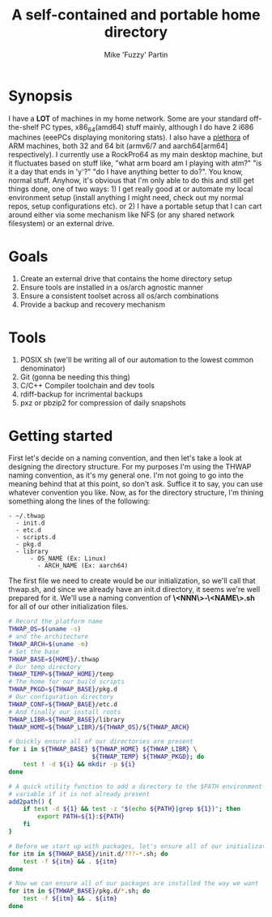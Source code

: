 #+AUTHOR: Mike 'Fuzzy' Partin
#+TITLE: A self-contained and portable home directory

* Synopsis

I have a *LOT* of machines in my home network. Some are your standard off-the-shelf PC types,
x86_64(amd64) stuff mainly, although I do have 2 i686 machines (eeePCs displaying monitoring
stats). I also have a [[https://uproxx.files.wordpress.com/2014/08/what-is-a-plethora.gif?w=650][plethora]] of ARM machines, both 32 and 64 bit (armv6/7 and aarch64[arm64]
respectively). I currently use a RockPro64 as my main desktop machine, but it fluctuates based on
stuff like, "what arm board am I playing with atm?" "is it a day that ends in 'y'?" "do I have
anything better to do?". You know, normal stuff. Anyhow, it's obvious that I'm only able to do this
and still get things done, one of two ways: 1) I get really good at or automate my local environment
setup (install anything I might need, check out my normal repos, setup configurations etc). or 2) I
have a portable setup that I can cart around either via some mechanism like NFS (or any shared
network filesystem) or an external drive.

* Goals

1. Create an external drive that contains the home directory setup
2. Ensure tools are installed in a os/arch agnostic manner
3. Ensure a consistent toolset across all os/arch combinations
4. Provide a backup and recovery mechanism

* Tools

1. POSIX sh (we'll be writing all of our automation to the lowest common denominator)
2. Git (gonna be needing this thing)
3. C/C++ Compiler toolchain and dev tools
4. rdiff-backup for incrimental backups
5. pxz or pbzip2 for compression of daily snapshots

* Getting started

First let's decide on a naming convention, and then let's take a look at designing the directory
structure. For my purposes I'm using the THWAP naming convention, as it's my general one. I'm not
going to go into the meaning behind that at this point, so don't ask. Suffice it to say, you can use
whatever convention you like. Now, as for the directory structure, I'm thining something along the
lines of the following:

#+BEGIN_EXAMPLE
- ~/.thwap
  - init.d
  - etc.d
  - scripts.d
  - pkg.d
  - library
      - OS_NAME (Ex: Linux)
        - ARCH_NAME (Ex: aarch64)
#+END_EXAMPLE

The first file we need to create would be our initialization, so we'll call that thwap.sh, and since
we already have an init.d directory, it seems we're well prepared for it. We'll use a naming
convention of *\<NNN\>-\<NAME\>.sh* for all of our other initialization files.

#+BEGIN_SRC sh
# Record the platform name
THWAP_OS=$(uname -s)
# and the architecture
THWAP_ARCH=$(uname -m)
# Set the base
THWAP_BASE=${HOME}/.thwap
# Our temp directory
THWAP_TEMP=${THWAP_HOME}/temp
# The home for our build scripts
THWAP_PKGD=${THWAP_BASE}/pkg.d
# Our configuration directory
THWAP_CONF=${THWAP_BASE}/etc.d
# And finally our install roots
THWAP_LIBR=${THWAP_BASE}/library
THWAP_HOME=${THWAP_LIBR}/${THWAP_OS}/${THWAP_ARCH}

# Quickly ensure all of our directories are present
for i in ${THWAP_BASE} ${THWAP_HOME} ${THWAP_LIBR} \
                       ${THWAP_TEMP} ${THWAP_PKGD}; do
    test ! -d ${i} && mkdir -p ${i}
done

# A quick utility function to add a directory to the $PATH environment
# variable if it is not already present
add2path() {
    if test -d ${1} && test -z "$(echo ${PATH}|grep ${1})"; then
        export PATH=${1}:${PATH}
    fi
}

# Before we start up with packages, let's ensure all of our initialization is finished
for itm in ${THWAP_BASE}/init.d/???-*.sh; do
    test -f ${itm} && . ${itm}
done

# Now we can ensure all of our packages are installed the way we want
for itm in ${THWAP_BASE}/pkg.d/*.sh; do
    test -f ${itm} && . ${itm}
done
#+END_SRC
